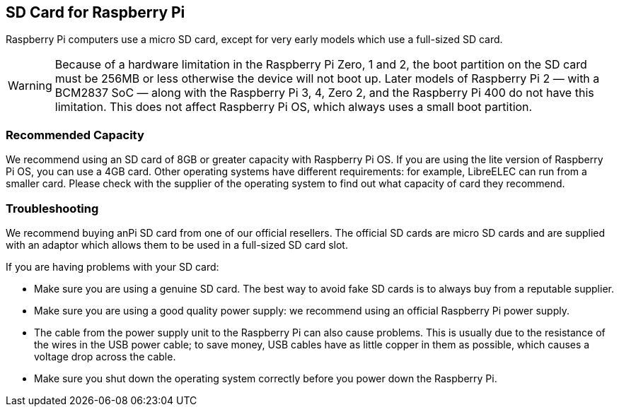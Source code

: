 [[sd-cards]]
== SD Card for Raspberry Pi

Raspberry Pi computers use a micro SD card, except for very early models which use a full-sized SD card.

WARNING: Because of a hardware limitation in the Raspberry Pi Zero, 1 and 2, the boot partition on the SD card must be 256MB or less otherwise the device will not boot up. Later models of Raspberry Pi 2 — with a BCM2837 SoC — along with the Raspberry Pi 3, 4, Zero 2, and the Raspberry Pi 400 do not have this limitation. This does not affect Raspberry Pi OS, which always uses a small boot partition.

=== Recommended Capacity

We recommend using an SD card of 8GB or greater capacity with Raspberry Pi OS. If you are using the lite version of Raspberry Pi OS, you can use a 4GB card. Other operating systems have different requirements: for example, LibreELEC can run from a smaller card. Please check with the supplier of the operating system to find out what capacity of card they recommend.

=== Troubleshooting

We recommend buying anPi SD card from one of our official resellers. The official SD cards are micro SD cards and are supplied with an adaptor which allows them to be used in a full-sized SD card slot.

If you are having problems with your SD card:

* Make sure you are using a genuine SD card. The best way to avoid fake SD cards is to always buy from a reputable supplier.
* Make sure you are using a good quality power supply: we recommend using an official Raspberry Pi power supply.
* The cable from the power supply unit to the Raspberry Pi can also cause problems. This is usually due to the resistance of the wires in the USB power cable; to save money, USB cables have as little copper in them as possible, which causes a voltage drop across the cable.
* Make sure you shut down the operating system correctly before you power down the Raspberry Pi.
